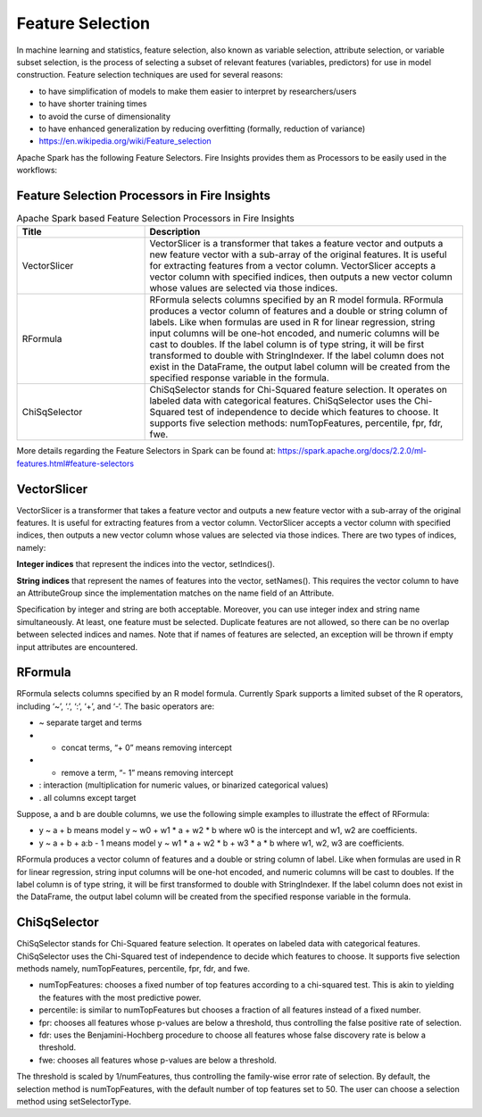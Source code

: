 Feature Selection
=================

In machine learning and statistics, feature selection, also known as variable selection, attribute selection, or variable subset selection, is the process of selecting a subset of relevant features (variables, predictors) for use in model construction. Feature selection techniques are used for several reasons:

- to have simplification of models to make them easier to interpret by researchers/users
- to have shorter training times
- to avoid the curse of dimensionality
- to have enhanced generalization by reducing overfitting (formally, reduction of variance)

- https://en.wikipedia.org/wiki/Feature_selection  


Apache Spark has the following Feature Selectors. Fire Insights provides them as Processors to be easily used in the workflows:


Feature Selection Processors in Fire Insights
----------------------------------------------

.. list-table:: Apache Spark based Feature Selection Processors in Fire Insights
   :widths: 20 50
   :header-rows: 1

   * - Title
     - Description
   * - VectorSlicer
     - VectorSlicer is a transformer that takes a feature vector and outputs a new feature vector with a sub-array of the original features. It is useful for extracting features from a vector column. VectorSlicer accepts a vector column with specified indices, then outputs a new vector column whose values are selected via those indices.
   * - RFormula
     - RFormula selects columns specified by an R model formula. RFormula produces a vector column of features and a double or string column of labels. Like when formulas are used in R for linear regression, string input columns will be one-hot encoded, and numeric columns will be cast to doubles. If the label column is of type string, it will be first transformed to double with StringIndexer. If the label column does not exist in the DataFrame, the output label column will be created from the specified response variable in the formula.

   * - ChiSqSelector
     - ChiSqSelector stands for Chi-Squared feature selection. It operates on labeled data with categorical features. ChiSqSelector uses the Chi-Squared test of independence to decide which features to choose. It supports five selection methods: numTopFeatures, percentile, fpr, fdr, fwe.

More details regarding the Feature Selectors in Spark can be found at: https://spark.apache.org/docs/2.2.0/ml-features.html#feature-selectors

VectorSlicer
------------

VectorSlicer is a transformer that takes a feature vector and outputs a new feature vector with a sub-array of the original features. It is useful for extracting features from a vector column.
VectorSlicer accepts a vector column with specified indices, then outputs a new vector column whose values are selected via those indices. There are two types of indices, namely:

**Integer indices** that represent the indices into the vector, setIndices().

**String indices** that represent the names of features into the vector, setNames(). This requires the vector column to have an AttributeGroup since the implementation matches on the name field of an Attribute.

Specification by integer and string are both acceptable. Moreover, you can use integer index and string name simultaneously. At least, one feature must be selected. Duplicate features are not allowed, so there can be no overlap between selected indices and names. Note that if names of features are selected, an exception will be thrown if empty input attributes are encountered.

RFormula
--------

RFormula selects columns specified by an R model formula. Currently Spark supports a limited subset of the R operators, including ‘~’, ‘.’, ‘:’, ‘+’, and ‘-‘. The basic operators are:

- ~ separate target and terms
- + concat terms, “+ 0” means removing intercept
- - remove a term, “- 1” means removing intercept
- : interaction (multiplication for numeric values, or binarized categorical values)
- . all columns except target

Suppose, a and b are double columns, we use the following simple examples to illustrate the effect of RFormula:

- y ~ a + b means model y ~ w0 + w1 * a + w2 * b where w0 is the intercept and w1, w2 are coefficients.
-  y ~ a + b + a:b - 1 means model y ~ w1 * a + w2 * b + w3 * a * b where w1, w2, w3 are coefficients.
RFormula produces a vector column of features and a double or string column of label. Like when formulas are used in R for linear regression, string input columns will be one-hot encoded, and numeric columns will be cast to doubles. If the label column is of type string, it will be first transformed to double with StringIndexer. If the label column does not exist in the DataFrame, the output label column will be created from the specified response variable in the formula.

ChiSqSelector
--------------

ChiSqSelector stands for Chi-Squared feature selection. It operates on labeled data with categorical features. ChiSqSelector uses the Chi-Squared test of independence to decide which features to choose. It supports five selection methods namely, numTopFeatures, percentile, fpr, fdr, and fwe.

- numTopFeatures: chooses a fixed number of top features according to a chi-squared test. This is akin to yielding the features with the most predictive power.
- percentile: is similar to numTopFeatures but chooses a fraction of all features instead of a fixed number. 
- fpr: chooses all features whose p-values are below a threshold, thus controlling the false positive rate of selection. 
- fdr: uses the Benjamini-Hochberg procedure to choose all features whose false discovery rate is below a threshold.
- fwe: chooses all features whose p-values are below a threshold. ::

The threshold is scaled by 1/numFeatures, thus controlling the family-wise error rate of selection. By default, the selection method is numTopFeatures, with the default number of top features set to 50. The user can choose a selection method using setSelectorType.
